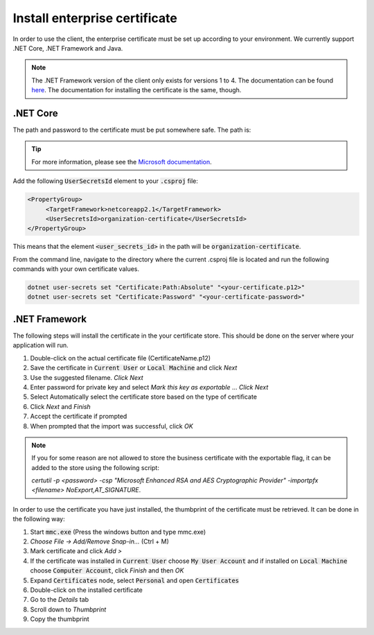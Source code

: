 Install enterprise certificate
*******************************

In order to use the client, the enterprise certificate must be set up according to your environment. We currently
support .NET Core, .NET Framework and Java.

.. NOTE::
   The .NET Framework version of the client only exists for versions 1 to 4. The documentation can be found `here <http://digipost.github.io/signature-api-client-dotnet/v4.x/>`_. The documentation for installing the certificate is the same, though.


.NET Core
##########

The path and password to the certificate must be put somewhere safe. The path is:

.. tabs::

   .. tab:: Windows

      %APPDATA%\Microsoft\UserSecrets\<user_secrets_id>\secrets.json


   .. tab:: macOS

      ~/.microsoft/usersecrets/<user_secrets_id>/secrets.json

   .. tab:: Linux

      ~/.microsoft/usersecrets/<user_secrets_id>/secrets.json

.. TIP::
   For more information, please see the `Microsoft documentation <https://docs.microsoft.com/en-us/aspnet/core/security/app-secrets?view=aspnetcore-2.2&tabs=linux#how-the-secret-manager-tool-works>`_.


Add the following :code:`UserSecretsId` element to your :code:`.csproj` file:

.. code-block:: xml

   <PropertyGroup>
        <TargetFramework>netcoreapp2.1</TargetFramework>
        <UserSecretsId>organization-certificate</UserSecretsId>
   </PropertyGroup>

This means that the element :code:`<user_secrets_id>` in the path will be :code:`organization-certificate`.

From the command line, navigate to the directory where the current .csproj file is located and run the following commands with your own certificate values.

.. code-block:: bash

   dotnet user-secrets set "Certificate:Path:Absolute" "<your-certificate.p12>"
   dotnet user-secrets set "Certificate:Password" "<your-certificate-password>"

.NET Framework
###############

The following steps will install the certificate in the your certificate store. This should be done on the server where your application will run.

#. Double-click on the actual certificate file (CertificateName.p12)
#. Save the certificate in :code:`Current User` or :code:`Local Machine` and click *Next*
#. Use the suggested filename. *Click Next*
#. Enter password for private key and select *Mark this key as exportable* … *Click Next*
#. Select Automatically select the certificate store based on the type of certificate
#. Click *Next* and *Finish*
#. Accept the certificate if prompted
#. When prompted that the import was successful, click *OK*

.. NOTE::
   If you for some reason are not allowed to store the business certificate with the exportable flag, it can be added to the store using the following script:

   *certutil -p <password> -csp "Microsoft Enhanced RSA and AES Cryptographic Provider" -importpfx <filename> NoExport,AT_SIGNATURE*.

In order to use the certificate you have just installed, the thumbprint of the certificate must be retrieved. It can be done in the following way:

#. Start :code:`mmc.exe` (Press the windows button and type mmc.exe)
#. *Choose File -> Add/Remove Snap-in…* (Ctrl + M)
#. Mark certificate and click *Add >*
#. If the certificate was installed in :code:`Current User` choose :code:`My User Account` and if installed on :code:`Local Machine` choose :code:`Computer Account`, click *Finish* and then *OK*
#. Expand :code:`Certificates` node, select :code:`Personal` and open :code:`Certificates`
#. Double-click on the installed certificate
#. Go to the *Details* tab
#. Scroll down to *Thumbprint*
#. Copy the thumbprint


